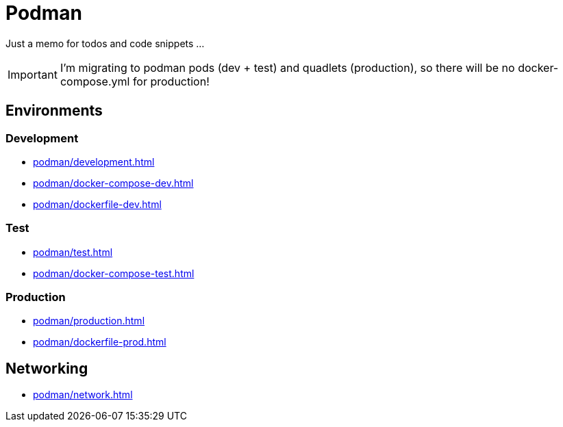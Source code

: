 = Podman

Just a memo for todos and code snippets ...

IMPORTANT: I'm migrating to podman pods (dev + test) and quadlets (production), so there will be no docker-compose.yml for production!

== Environments

=== Development

* xref:podman/development.adoc[]
* xref:podman/docker-compose-dev.adoc[]
* xref:podman/dockerfile-dev.adoc[]


=== Test

* xref:podman/test.adoc[]
* xref:podman/docker-compose-test.adoc[]

===  Production

* xref:podman/production.adoc[]
* xref:podman/dockerfile-prod.adoc[]

== Networking

* xref:podman/network.adoc[]

